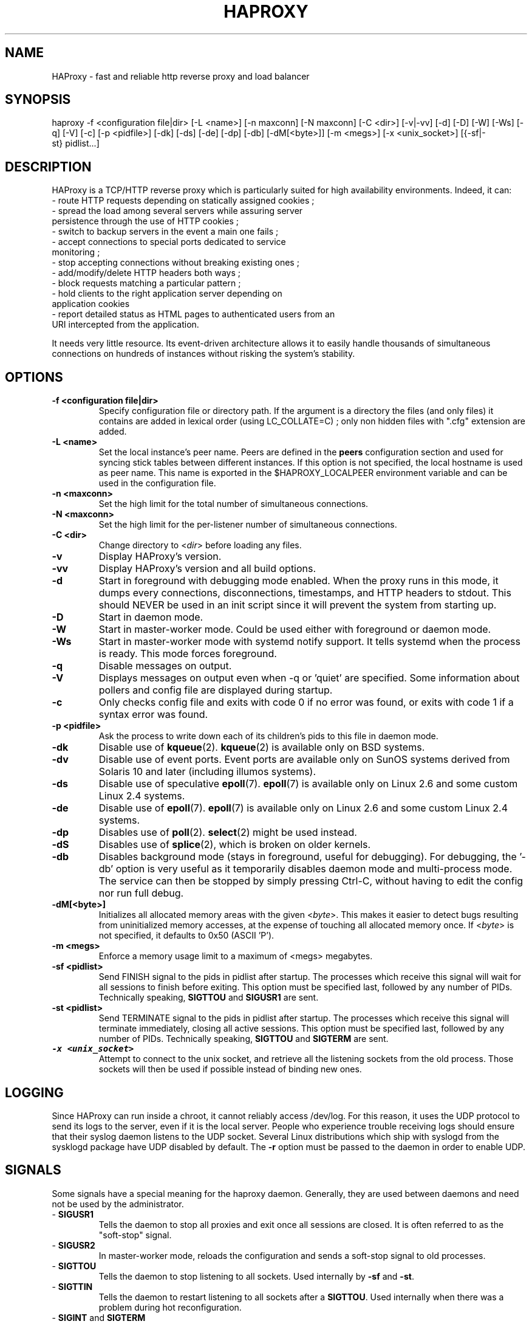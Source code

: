 .TH HAPROXY 1 "17 August 2007" 

.SH NAME

HAProxy \- fast and reliable http reverse proxy and load balancer

.SH SYNOPSIS

haproxy \-f <configuration\ file|dir> [\-L\ <name>] [\-n\ maxconn] [\-N\ maxconn] [\-C\ <dir>] [\-v|\-vv] [\-d] [\-D] [\-W] [\-Ws] [\-q] [\-V] [\-c] [\-p\ <pidfile>] [\-dk] [\-ds] [\-de] [\-dp] [\-db] [\-dM[<byte>]] [\-m\ <megs>] [\-x <unix_socket>] [{\-sf|\-st}\ pidlist...]

.SH DESCRIPTION

HAProxy is a TCP/HTTP reverse proxy which is particularly suited for
high availability environments. Indeed, it can:
 \- route HTTP requests depending on statically assigned cookies ;
 \- spread the load among several servers while assuring server
   persistence through the use of HTTP cookies ;
 \- switch to backup servers in the event a main one fails ;
 \- accept connections to special ports dedicated to service
   monitoring ;
 \- stop accepting connections without breaking existing ones ;
 \- add/modify/delete HTTP headers both ways ;
 \- block requests matching a particular pattern ;
 \- hold clients to the right application server depending on
   application cookies
 \- report detailed status as HTML pages to authenticated users from an
   URI intercepted from the application.

It needs very little resource. Its event-driven architecture allows it
to easily handle thousands of simultaneous connections on hundreds of
instances without risking the system's stability.

.SH OPTIONS

.TP
\fB\-f <configuration file|dir>\fP
Specify configuration file or directory path. If the argument is a directory
the files (and only files) it contains are added in lexical order (using
LC_COLLATE=C) ; only non hidden files with ".cfg" extension are added.

.TP
\fB\-L <name>\fP
Set the local instance's peer name. Peers are defined in the \fBpeers\fP
configuration section and used for syncing stick tables between different
instances. If this option is not specified, the local hostname is used as peer
name. This name is exported in the $HAPROXY_LOCALPEER environment variable and
can be used in the configuration file.

.TP
\fB\-n <maxconn>\fP
Set the high limit for the total number of simultaneous connections.

.TP
\fB\-N <maxconn>\fP
Set the high limit for the per-listener number of simultaneous connections.

.TP
\fB\-C <dir>\fP
Change directory to <\fIdir\fP> before loading any files.

.TP
\fB\-v\fP
Display HAProxy's version.

.TP
\fB\-vv\fP
Display HAProxy's version and all build options.

.TP
\fB\-d\fP
Start in foreground with debugging mode enabled.
When the proxy runs in this mode, it dumps every connections,
disconnections, timestamps, and HTTP headers to stdout. This should
NEVER be used in an init script since it will prevent the system from
starting up.

.TP
\fB\-D\fP
Start in daemon mode.

.TP
\fB\-W\fP
Start in master-worker mode. Could be used either with foreground or daemon
mode.

.TP
\fB\-Ws\fP
Start in master-worker mode with systemd notify support. It tells systemd when
the process is ready. This mode forces foreground.

.TP
\fB\-q\fP
Disable messages on output.

.TP
\fB\-V\fP
Displays messages on output even when \-q or 'quiet' are specified. Some
information about pollers and config file are displayed during startup.

.TP
\fB\-c\fP
Only checks config file and exits with code 0 if no error was found, or
exits with code 1 if a syntax error was found.

.TP
\fB\-p <pidfile>\fP
Ask the process to write down each of its children's pids to this file
in daemon mode.

.TP
\fB\-dk\fP
Disable use of \fBkqueue\fP(2). \fBkqueue\fP(2) is available only on BSD systems.

.TP
\fB\-dv\fP
Disable use of event ports. Event ports are available only on SunOS systems
derived from Solaris 10 and later (including illumos systems).

.TP
\fB\-ds\fP
Disable use of speculative \fBepoll\fP(7). \fBepoll\fP(7) is available only on
Linux 2.6 and some custom Linux 2.4 systems.

.TP
\fB\-de\fP
Disable use of \fBepoll\fP(7). \fBepoll\fP(7) is available only on Linux 2.6
and some custom Linux 2.4 systems.

.TP
\fB\-dp\fP
Disables use of \fBpoll\fP(2). \fBselect\fP(2) might be used instead.

.TP
\fB\-dS\fP
Disables use of \fBsplice\fP(2), which is broken on older kernels.

.TP
\fB\-db\fP
Disables background mode (stays in foreground, useful for debugging).
For debugging, the '\-db' option is very useful as it temporarily
disables daemon mode and multi-process mode. The service can then be
stopped by simply pressing Ctrl-C, without having to edit the config nor
run full debug.

.TP
\fB\-dM[<byte>]\fP
Initializes all allocated memory areas with the given <\fIbyte\fP>. This makes
it easier to detect bugs resulting from uninitialized memory accesses, at the
expense of touching all allocated memory once. If <\fIbyte\fP> is not
specified, it defaults to 0x50 (ASCII 'P').

.TP
\fB\-m <megs>\fP
Enforce a memory usage limit to a maximum of <megs> megabytes.

.TP
\fB\-sf <pidlist>\fP
Send FINISH signal to the pids in pidlist after startup. The processes
which receive this signal will wait for all sessions to finish before
exiting. This option must be specified last, followed by any number of
PIDs. Technically speaking, \fBSIGTTOU\fP and \fBSIGUSR1\fP are sent.

.TP
\fB\-st <pidlist>\fP
Send TERMINATE signal to the pids in pidlist after startup. The processes
which receive this signal will terminate immediately, closing all active
sessions. This option must be specified last, followed by any number of
PIDs. Technically speaking, \fBSIGTTOU\fP and \fBSIGTERM\fP are sent.

.TP
\f8\-x <unix_socket>\fP
Attempt to connect to the unix socket, and retrieve all the listening sockets
from the old process. Those sockets will then be used if possible instead of
binding new ones.

.SH LOGGING
Since HAProxy can run inside a chroot, it cannot reliably access /dev/log.
For this reason, it uses the UDP protocol to send its logs to the server,
even if it is the local server. People who experience trouble receiving
logs should ensure that their syslog daemon listens to the UDP socket.
Several Linux distributions which ship with syslogd from the sysklogd
package have UDP disabled by default. The \fB\-r\fP option must be passed
to the daemon in order to enable UDP.

.SH SIGNALS
Some signals have a special meaning for the haproxy daemon. Generally, they are used between daemons and need not be used by the administrator.
.TP
\- \fBSIGUSR1\fP
Tells the daemon to stop all proxies and exit once all sessions are closed. It is often referred to as the "soft-stop" signal.
.TP
\- \fBSIGUSR2\fP
In master-worker mode, reloads the configuration and sends a soft-stop signal to old processes.
.TP
\- \fBSIGTTOU\fP
Tells the daemon to stop listening to all sockets. Used internally by \fB\-sf\fP and \fB\-st\fP.
.TP
\- \fBSIGTTIN\fP
Tells the daemon to restart listening to all sockets after a \fBSIGTTOU\fP. Used internally when there was a problem during hot reconfiguration.
.TP
\- \fBSIGINT\fP and \fBSIGTERM\fP
Both signals can be used to quickly stop the daemon.
.TP
\- \fBSIGHUP\fP
Dumps the status of all proxies and servers into the logs. Mostly used for trouble-shooting purposes.
.TP
\- \fBSIGQUIT\fP
Dumps information about memory pools on stderr. Mostly used for debugging purposes.
.TP
\- \fBSIGPIPE\fP
This signal is intercepted and ignored on systems without \fBMSG_NOSIGNAL\fP.

.SH SEE ALSO

A much better documentation can be found in configuration.txt. On Debian
systems, you can find this file in /usr/share/doc/haproxy/configuration.txt.gz.

.SH AUTHOR

HAProxy was written by Willy Tarreau. This man page was written by Arnaud Cornet and Willy Tarreau.

